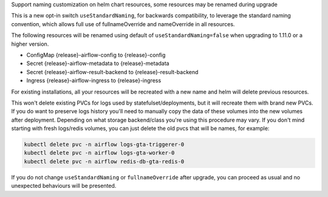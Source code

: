 Support naming customization on helm chart resources, some resources may be renamed during upgrade

This is a new opt-in switch ``useStandardNaming``, for backwards compatibility, to leverage the standard naming convention, which allows full use of fullnameOverride and nameOverride in all resources.

The following resources will be renamed using default of ``useStandardNaming=false`` when upgrading to 1.11.0 or a higher version.

- ConfigMap {release}-airflow-config to {release}-config
- Secret {release}-airflow-metadata to {release}-metadata
- Secret {release}-airflow-result-backend to {release}-result-backend
- Ingress {release}-airflow-ingress to {release}-ingress

For existing installations, all your resources will be recreated with a new name and helm will delete previous resources.

This won't delete existing PVCs for logs used by statefulset/deployments, but it will recreate them with brand new PVCs.
If you do want to preserve logs history you'll need to manually copy the data of these volumes into the new volumes after
deployment. Depending on what storage backend/class you're using this procedure may vary. If you don't mind starting
with fresh logs/redis volumes, you can just delete the old pvcs that will be names, for example:

.. code-block:: bash

    kubectl delete pvc -n airflow logs-gta-triggerer-0
    kubectl delete pvc -n airflow logs-gta-worker-0
    kubectl delete pvc -n airflow redis-db-gta-redis-0

If you do not change ``useStandardNaming`` or ``fullnameOverride`` after upgrade, you can proceed as usual and no unexpected behaviours will be presented.
